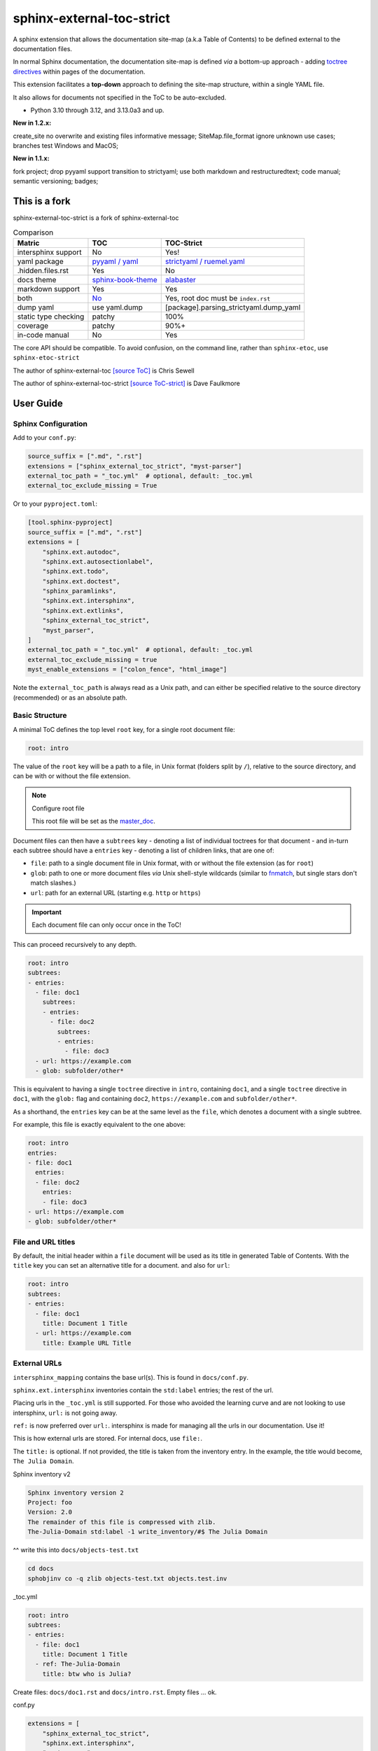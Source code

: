 .. Licensed under the Apache License: http://www.apache.org/licenses/LICENSE-2.0
.. For details: https://github.com/msftcangoblowm/sphinx-external-toc-strict/blob/master/NOTICE.txt

sphinx-external-toc-strict
===========================

A sphinx extension that allows the documentation site-map (a.k.a Table of Contents) to be defined external to the documentation files.

|  |kit| |codecov| |license|
|  |last-commit| |test-status| |quality-status| |docs|
|  |versions| |implementations|
|  |platforms| |black|
|  |downloads| |stars|
|  |mastodon-msftcangoblowm|

In normal Sphinx documentation, the documentation site-map is defined
*via* a bottom-up approach - adding
`toctree directives <https://www.sphinx-doc.org/en/master/usage/restructuredtext/directives.html#table-of-contents>`_
within pages of the documentation.

This extension facilitates a **top-down** approach to defining the
site-map structure, within a single YAML file.

.. image:: https://raw.githubusercontent.com/msftcangoblowm/sphinx-external-toc-strict/main/docs/_static/toc-graphic.png
   :alt: ToC graphic
   :width: 1770px
   :height: 908px

It also allows for documents not specified in the ToC to be auto-excluded.

.. PYVERSIONS

* Python 3.10 through 3.12, and 3.13.0a3 and up.

**New in 1.2.x:**

create_site no overwrite and existing files informative message;
SiteMap.file_format ignore unknown use cases; branches test Windows and MacOS;

**New in 1.1.x:**

fork project; drop pyyaml support transition to strictyaml; use both markdown and restructuredtext;
code manual; semantic versioning; badges;

This is a fork
---------------

sphinx-external-toc-strict is a fork of sphinx-external-toc

.. csv-table:: Comparison
   :header: "Matric", "TOC", "TOC-Strict"
   :widths: auto

   "intersphinx support", "No", "Yes!"
   "yaml package", `pyyaml / yaml <https://hitchdev.com/strictyaml/why-not/>`_, `strictyaml / ruemel.yaml <https://hitchdev.com/strictyaml/why/>`_
   ".hidden.files.rst", "Yes", "No"
   "docs theme", `sphinx-book-theme <https://sphinx-book-theme.readthedocs.io/en/latest>`_, `alabaster <https://alabaster.readthedocs.io/en/latest/>`_
   "markdown support", "Yes", "Yes"
   "both", `No <https://github.com/executablebooks/sphinx-external-toc/#development-notes>`_, "Yes, root doc must be ``index.rst``"
   "dump yaml", "use yaml.dump", "[package].parsing_strictyaml.dump_yaml"
   "static type checking", "patchy", "100%"
   "coverage", "patchy", "90%+"
   "in-code manual", "No", "Yes"

The core API should be compatible. To avoid confusion, on the command line, rather than ``sphinx-etoc``, use ``sphinx-etoc-strict``

The author of sphinx-external-toc `[source ToC] <https://pypi.org/project/sphinx_external_toc/>`_ is Chris Sewell

The author of sphinx-external-toc-strict `[source ToC-strict] <https://pypi.org/project/sphinx-external-toc-strict/>`_ is Dave Faulkmore

User Guide
------------

Sphinx Configuration
^^^^^^^^^^^^^^^^^^^^^

Add to your ``conf.py``:

.. code:: python

    source_suffix = [".md", ".rst"]
    extensions = ["sphinx_external_toc_strict", "myst-parser"]
    external_toc_path = "_toc.yml"  # optional, default: _toc.yml
    external_toc_exclude_missing = True

Or to your ``pyproject.toml``:

.. code:: text

   [tool.sphinx-pyproject]
   source_suffix = [".md", ".rst"]
   extensions = [
       "sphinx.ext.autodoc",
       "sphinx.ext.autosectionlabel",
       "sphinx.ext.todo",
       "sphinx.ext.doctest",
       "sphinx_paramlinks",
       "sphinx.ext.intersphinx",
       "sphinx.ext.extlinks",
       "sphinx_external_toc_strict",
       "myst_parser",
   ]
   external_toc_path = "_toc.yml"  # optional, default: _toc.yml
   external_toc_exclude_missing = true
   myst_enable_extensions = ["colon_fence", "html_image"]


Note the ``external_toc_path`` is always read as a Unix path, and can
either be specified relative to the source directory (recommended) or
as an absolute path.

Basic Structure
^^^^^^^^^^^^^^^^

A minimal ToC defines the top level ``root`` key, for a single root document file:

.. code:: yaml

   root: intro

The value of the ``root`` key will be a path to a file, in Unix format
(folders split by ``/``), relative to the source directory, and can be
with or without the file extension.

.. note:: Configure root file

   This root file will be set as the
   `master_doc <https://www.sphinx-doc.org/en/master/usage/configuration.html#confval-master_doc>`_.

Document files can then have a ``subtrees`` key - denoting a list of
individual toctrees for that document - and in-turn each subtree should
have a ``entries`` key - denoting a list of children links, that are one of:

- ``file``: path to a single document file in Unix format,  with or without the file extension (as for ``root``)
- ``glob``: path to one or more document files *via* Unix shell-style wildcards (similar to `fnmatch <https://docs.python.org/3/library/fnmatch.html>`_, but single stars don't match slashes.)
- ``url``: path for an external URL (starting e.g. ``http`` or ``https``)

.. important::

   Each document file can only occur once in the ToC!

This can proceed recursively to any depth.

.. code:: yaml

   root: intro
   subtrees:
   - entries:
     - file: doc1
       subtrees:
       - entries:
         - file: doc2
           subtrees:
           - entries:
             - file: doc3
     - url: https://example.com
     - glob: subfolder/other*

This is equivalent to having a single ``toctree`` directive in
``intro``, containing ``doc1``, and a single ``toctree`` directive in
``doc1``, with the ``glob:`` flag and containing ``doc2``,
``https://example.com`` and ``subfolder/other*``.

As a shorthand, the ``entries`` key can be at the same level as the
``file``, which denotes a document with a single subtree.

For example, this file is exactly equivalent to the one above:

.. code:: yaml

   root: intro
   entries:
   - file: doc1
     entries:
     - file: doc2
       entries:
       - file: doc3
   - url: https://example.com
   - glob: subfolder/other*

File and URL titles
^^^^^^^^^^^^^^^^^^^^

By default, the initial header within a ``file`` document will be used
as its title in generated Table of Contents. With the ``title`` key you
can set an alternative title for a document. and also for ``url``:

.. code:: yaml

   root: intro
   subtrees:
   - entries:
     - file: doc1
       title: Document 1 Title
     - url: https://example.com
       title: Example URL Title

External URLs
^^^^^^^^^^^^^^

``intersphinx_mapping`` contains the base url(s). This is found in ``docs/conf.py``.

``sphinx.ext.intersphinx`` inventories contain the ``std:label`` entries;
the rest of the url.

Placing urls in the ``_toc.yml`` is still supported. For those who avoided the
learning curve and are not looking to use intersphinx, ``url:`` is not going away.

``ref:`` is now preferred over ``url:``. intersphinx is made for managing all the
urls in our documentation. Use it!

This is how external urls are stored. For internal docs, use ``file:``.

The ``title:`` is optional. If not provided, the title is taken from the
inventory entry. In the example, the title would become, ``The Julia Domain``.

Sphinx inventory v2

.. code:: text

   Sphinx inventory version 2
   Project: foo
   Version: 2.0
   The remainder of this file is compressed with zlib.
   The-Julia-Domain std:label -1 write_inventory/#$ The Julia Domain

^^ write this into ``docs/objects-test.txt``

.. code:: shell

   cd docs
   sphobjinv co -q zlib objects-test.txt objects.test.inv

_toc.yml

.. code:: yaml

   root: intro
   subtrees:
   - entries:
     - file: doc1
       title: Document 1 Title
     - ref: The-Julia-Domain
       title: btw who is Julia?

Create files: ``docs/doc1.rst`` and ``docs/intro.rst``. Empty files ... ok.

conf.py

.. code:: text

   extensions = [
       "sphinx_external_toc_strict",
       "sphinx.ext.intersphinx",
       "myst-parser",
   ]
   master_doc = intro
   source_suffix = [".md", ".rst"]
   intersphinx_mapping = {
       "python": (
            "https://docs.python.org/3",
            ("objects-test.inv", "objects-test.txt"),
        ),
    }
    myst_enable_extensions = ["colon_fence", "html_image"]
    external_toc_exclude_missing = true

Makefile not shown. Make that too.

.. code:: shell

   cd docs
   touch doc1.rst
   touch intro.rst
   make html


**KNOWN LIMITATIONS**

1. Not being able to open an external URL in a new window or tab is a Sphinx limitation.
In the TOC, an external URL not opening in a new window or tab is very confusing UX.

2. When there is no inventory entry for a ``ref:``, there is no warning, the link will
just not be displayed.

The workflow should be:

1. inventory entry
2. ``ref:`` into the ``_toc.yml``

intersphinx-data_

.. _intersphinx-data: https://raw.githubusercontent.com/sphinx-doc/sphinx/refs/heads/master/tests/test_util/intersphinx_data.py

ToC tree options
^^^^^^^^^^^^^^^^^

Each subtree can be configured with a number of options (see also
`sphinx toctree options <https://www.sphinx-doc.org/en/master/usage/restructuredtext/directives.html#directive-toctree>`_):

- ``caption`` (string): A title for the whole the subtree, e.g. shown above the subtree in ToCs
- ``hidden`` (boolean): Whether to show the ToC within (inline of) the document (default ``False``).
  By default it is appended to the end of the document, but see also the `tableofcontents` directive for positioning of the ToC.
- ``maxdepth`` (integer): A maximum nesting depth to use when showing the ToC within the document (default -1, meaning infinite).
- ``numbered`` (boolean or integer): Automatically add numbers to all documents within a subtree (default ``False``).
  If set to `True`, all sub-trees will also be numbered based on nesting (e.g. with ``1.1`` or ``1.1.1``),
  or if set to an integer then the numbering will only be applied to that depth.
- ``reversed`` (boolean): If `True` then the entries in the subtree will be listed in reverse order (default ``False``).
  This can be useful when using `glob` entries.
- ``titlesonly`` (boolean): If `True` then only the first heading in the document will be shown in the ToC, not other headings of the same level (default ``False``).

These options can be set at the level of the subtree:

.. code:: yaml

   root: intro
   subtrees:
   - caption: Subtree Caption
     hidden: False
     maxdepth: 1
     numbered: True
     reversed: False
     titlesonly: True
     entries:
     - file: doc1
       subtrees:
       - titlesonly: True
         entries:
         - file: doc2

or, if you are using the shorthand for a single subtree, set options under an ``options`` key:

.. code:: yaml

   root: intro
   options:
     caption: Subtree Caption
     hidden: False
     maxdepth: 1
     numbered: True
     reversed: False
     titlesonly: True
   entries:
   - file: doc1
     options:
       titlesonly: True
     entries:
     - file: doc2

You can also use the top-level ``defaults`` key, to set default options for all subtrees:

.. code:: yaml

   root: intro
   defaults:
     titlesonly: True
   options:
     caption: Subtree Caption
     hidden: False
     maxdepth: 1
     numbered: True
     reversed: False
   entries:
   - file: doc1
     entries:
     - file: doc2

.. warning:: numbered

   ``numbered`` should not generally be used as a default, since numbering
   cannot be changed by nested subtrees, and sphinx will log a warning.

.. note:: title numbering

   By default, title numbering restarts for each subtree.
   If you want want this numbering to be continuous, check-out the
   `sphinx-multitoc-numbering extension <https://github.com/executablebooks/sphinx-multitoc-numbering>`_.

Using different key-mappings
^^^^^^^^^^^^^^^^^^^^^^^^^^^^^

For certain use-cases, it is helpful to map the ``subtrees``/``entries``
keys to mirror e.g. an output
`LaTeX structure <https://www.overleaf.com/learn/latex/sections_and_chapters>`_.

The ``format`` key can be used to provide such mappings (and also initial defaults).
Currently available:

- ``jb-article``:
  - Maps ``entries`` -> ``sections``
  - Sets the default of `titlesonly` to ``true``
- ``jb-book``:
  - Maps the top-level ``subtrees`` to ``parts``
  - Maps the top-level ``entries`` to ``chapters``
  - Maps other levels of ``entries`` to ``sections``
  - Sets the default of ``titlesonly`` to ``true``

For example:

.. code:: yaml

   defaults:
     titlesonly: true
   root: index
   subtrees:
   - entries:
     - file: doc1
       entries:
       - file: doc2

is equivalent to:

.. code:: yaml

   format: jb-book
   root: index
   parts:
   - chapters:
     - file: doc1
       sections:
       - file: doc2

.. important:: key names changes

   These change in key names do not change the output site-map structure

Add a ToC to a page's content
------------------------------

By default, the ``toctree`` generated per document (one per subtree) are
appended to the end of the document and hidden (then, for example, most
HTML themes show them in a side-bar).

But if you would like them to be visible at a certain place within the document body, you may do so by using the ``tableofcontents`` directive:

ReStructuredText:

.. code:: text

   .. tableofcontents::


MyST Markdown:

.. code:: text

   ```{tableofcontents}
   ```

Currently, only one ``tableofcontents`` should be used per page (all
``toctree`` will be added here), and only if it is a page with
child/descendant documents.

Note, this will override the ``hidden`` option set for a subtree.

Excluding files not in ToC
---------------------------

By default, Sphinx will build all document files, regardless of whether
they are specified in the Table of Contents, if they:

1. Have a file extension relating to a loaded parser (e.g. ``.rst`` or ``.md``)

2. Do not match a pattern in
   `exclude_patterns <https://www.sphinx-doc.org/en/master/usage/configuration.html#confval-exclude_patterns>`_

To automatically add any document files that do not match a ``file`` or
``glob`` in the ToC to the ``exclude_patterns`` list, add to your ``conf.py``:

.. code:: python

    external_toc_exclude_missing = True

Note that, for performance, files that are in *hidden folders* (e.g.
in ``.tox`` or ``.venv``) will not be added to ``exclude_patterns`` even
if they are not specified in the ToC. You should exclude these folders explicitly.

.. important:: incompatible with orphan files

   This feature is currently incompatible with `orphan files <https://www.sphinx-doc.org/en/master/usage/restructuredtext/field-lists.html#metadata>`_.

Command-line
-------------

This package comes with the ``sphinx-etoc-strict`` command-line program,
with some additional tools.

To see all options:

.. code: shell

   sphinx-etoc-strict --help

.. code:: text

   Usage: sphinx-etoc-strict [OPTIONS] COMMAND [ARGS]...

     Command-line for sphinx-external-toc-strict.

   Options:
     --version   Show the version and exit.
     -h, --help  Show this message and exit.

   Commands:
     from-project  Create a ToC file from a project directory.
     migrate    Migrate a ToC from a previous revision.
     parse      Parse a ToC file to a site-map YAML.
     to-project    Create a project directory from a ToC file.

To build a template project from only a ToC file:

.. code: shell

   sphinx-etoc-strict to-project -p path/to/site -e rst path/to/_toc.yml

Note, you can also add additional files in ``meta``/``create_files`` and append text to the end of files with ``meta``/``create_append``, e.g.

.. code:: yaml

   root: intro
   entries:
   - glob: doc*
   meta:
     create_append:
       intro: |
         This is some
         appended text
     create_files:
     - doc1
     - doc2
     - doc3

To build a ToC file from an existing site:

.. code: shell

   sphinx-etoc-strict from-project path/to/folder

Some rules used:

- Files/folders will be skipped if they match a pattern added by ``-s`` (based on `[fnmatch docs] <https://docs.python.org/3/library/fnmatch.html>`_ Unix shell-style wildcards)
- Sub-folders with no content files inside will be skipped
- File and folder names will be sorted by `natural order <https://en.wikipedia.org/wiki/Natural_sort_order>`_
- If there is a file called ``index`` (or the name set by ``-i``) in any folder, it will be treated as the index file, otherwise the first file by ordering will be used.

The command can also guess a ``title`` for each file, based on its path:

- The folder name is used for index files, otherwise the file name
- Words are split by ``_``
- The first "word" is removed if it is an integer

For example, for a project with files:

.. code:: text

   index.rst
   1_a_title.rst
   11_another_title.rst
   .hidden_file.rst
   .hidden_folder/index.rst
   1_a_subfolder/index.rst
   2_another_subfolder/index.rst
   2_another_subfolder/other.rst
   3_subfolder/1_no_index.rst
   3_subfolder/2_no_index.rst
   14_subfolder/index.rst
   14_subfolder/subsubfolder/index.rst
   14_subfolder/subsubfolder/other.rst

will create the ToC:

.. code: shell

   sphinx-etoc-strict from-project path/to/folder -i index -s ".*" -e ".rst" -t

.. code:: text

   root: index
   entries:
   - file: 1_a_title
     title: A title
   - file: 11_another_title
     title: Another title
   - file: 1_a_subfolder/index
     title: A subfolder
   - file: 2_another_subfolder/index
     title: Another subfolder
     entries:
     - file: 2_another_subfolder/other
       title: Other
   - file: 3_subfolder/1_no_index
     title: No index
     entries:
     - file: 3_subfolder/2_no_index
       title: No index
   - file: 14_subfolder/index
     title: Subfolder
     entries:
     - file: 14_subfolder/subsubfolder/index
       title: Subsubfolder
       entries:
       - file: 14_subfolder/subsubfolder/other
         title: Other

.. note:: hidden files are unsupported

   On a filesystem, somewhere within your home directory, hidden files
   are meant for config files. Documents are not hidden files!

   The file stem and file suffix handling has improved dramatically.

   But a hidden file, like ``.hidden_file.rst``, and ``.tar.gz`` looks
   similar. Both have no file stem

   Either can have markdown support or hidden file support, not both.
   Fate chose markdown support; that's the way the dice rolled


API
----

The ToC file is parsed to a ``SiteMap``, which is a ``MutableMapping``
subclass, with keys representing docnames mapping to a ``Document`` that
stores information on the toctrees it should contain:

.. code:: python

    from sphinx_external_toc.parsing_strict import parse_toc_yaml, dump_yaml

    path = "path/to/_toc.yml"
    site_map = parse_toc_yaml(path)
    dump_yaml(site_map)

Would produce e.g.

.. code:: yaml

   root: intro
   documents:
     doc1:
       docname: doc1
       subtrees: []
       title: null
     intro:
       docname: intro
       subtrees:
       - caption: Subtree Caption
         numbered: true
         reversed: false
         items:
         - doc1
         titlesonly: true
       title: null
   meta: {}

Development Notes
------------------

Questions / TODOs:

- Add additional top-level keys, e.g. ``appendices`` (see `sphinx#2502 <https://github.com/sphinx-doc/sphinx/issues/2502>`_) and ``bibliography``
- Integrate `sphinx-multitoc-numbering <https://github.com/executablebooks/sphinx-multitoc-numbering>`_ into this extension? (or upstream PR)
- document suppressing warnings
- test against orphan file
- `sphinx-book-theme#304 <https://github.com/executablebooks/sphinx-book-theme/pull/304>`_
- CLI command to generate toc from existing documentation ``toctrees`` (and then remove toctree directives)
- test rebuild on toc changes (and document how rebuilds are controlled when toc changes)
- some jupyter-book issues point to potential changes in numbering, based on where the ``toctree`` is in the document.
  So could look into placing it e.g. under the first heading/title

.. |last-commit| image:: https://img.shields.io/github/last-commit/msftcangoblowm/sphinx-external-toc-strict/main
    :target: https://github.com/msftcangoblowm/sphinx-external-toc-strict/pulse
    :alt: last commit to gauge activity
.. |test-status| image:: https://github.com/msftcangoblowm/sphinx-external-toc-strict/actions/workflows/testsuite.yml/badge.svg?branch=main&event=push
    :target: https://github.com/msftcangoblowm/sphinx-external-toc-strict/actions/workflows/testsuite.yml
    :alt: Test suite status
.. |quality-status| image:: https://github.com/msftcangoblowm/sphinx-external-toc-strict/actions/workflows/quality.yml/badge.svg?branch=main&event=push
    :target: https://github.com/msftcangoblowm/sphinx-external-toc-strict/actions/workflows/quality.yml
    :alt: Quality check status
.. |docs| image:: https://readthedocs.org/projects/sphinx-external-toc-strict/badge/?version=latest&style=flat
    :target: https://sphinx-external-toc-strict.readthedocs.io/
    :alt: Documentation
.. |kit| image:: https://img.shields.io/pypi/v/sphinx-external-toc-strict
    :target: https://pypi.org/project/sphinx-external-toc-strict/
    :alt: PyPI status
.. |versions| image:: https://img.shields.io/pypi/pyversions/sphinx-external-toc-strict.svg?logo=python&logoColor=FBE072
    :target: https://pypi.org/project/sphinx-external-toc-strict/
    :alt: Python versions supported
.. |license| image:: https://img.shields.io/github/license/msftcangoblowm/sphinx-external-toc-strict
    :target: https://pypi.org/project/sphinx-external-toc-strict/blob/master/LICENSE.txt
    :alt: License
.. |stars| image:: https://img.shields.io/github/stars/msftcangoblowm/sphinx-external-toc-strict.svg?logo=github
    :target: https://github.com/msftcangoblowm/sphinx-external-toc-strict/stargazers
    :alt: GitHub stars
.. |mastodon-msftcangoblowm| image:: https://img.shields.io/mastodon/follow/112019041247183249
    :target: https://mastodon.social/@msftcangoblowme
    :alt: msftcangoblowme on Mastodon
.. |codecov| image:: https://codecov.io/gh/msftcangoblowm/sphinx-external-toc-strict/branch/main/graph/badge.svg?token=HCBC74IABR
    :target: https://codecov.io/gh/msftcangoblowm/sphinx-external-toc-strict
    :alt: sphinx-external-toc-strict coverage percentage
.. |downloads| image:: https://img.shields.io/pypi/dm/sphinx-external-toc-strict
.. |black| image:: https://img.shields.io/badge/code%20style-black-000000.svg
   :target: https://github.com/ambv/black
.. |implementations| image:: https://img.shields.io/pypi/implementation/sphinx-external-toc-strict
.. |platforms| image:: https://img.shields.io/badge/platform-linux-lightgrey
